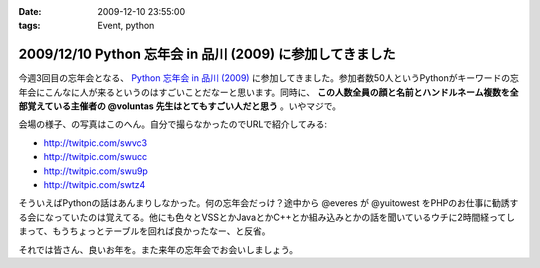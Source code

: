 :date: 2009-12-10 23:55:00
:tags: Event, python

==========================================================
2009/12/10 Python 忘年会 in 品川 (2009) に参加してきました
==========================================================

今週3回目の忘年会となる、 `Python 忘年会 in 品川 (2009)`_ に参加してきました。参加者数50人というPythonがキーワードの忘年会にこんなに人が来るというのはすごいことだなーと思います。同時に、 **この人数全員の顔と名前とハンドルネーム複数を全部覚えている主催者の @voluntas 先生はとてもすごい人だと思う** 。いやマジで。

会場の様子、の写真はこのへん。自分で撮らなかったのでURLで紹介してみる:

* http://twitpic.com/swvc3
* http://twitpic.com/swucc
* http://twitpic.com/swu9p
* http://twitpic.com/swtz4

そういえばPythonの話はあんまりしなかった。何の忘年会だっけ？途中から @everes が @yuitowest をPHPのお仕事に勧誘する会になっていたのは覚えてる。他にも色々とVSSとかJavaとかC++とか組み込みとかの話を聞いているウチに2時間経ってしまって、もうちょっとテーブルを回れば良かったなー、と反省。

それでは皆さん、良いお年を。また来年の忘年会でお会いしましょう。


.. _`Python 忘年会 in 品川 (2009)`: http://atnd.org/events/1727


.. :extend type: text/x-rst
.. :extend:

